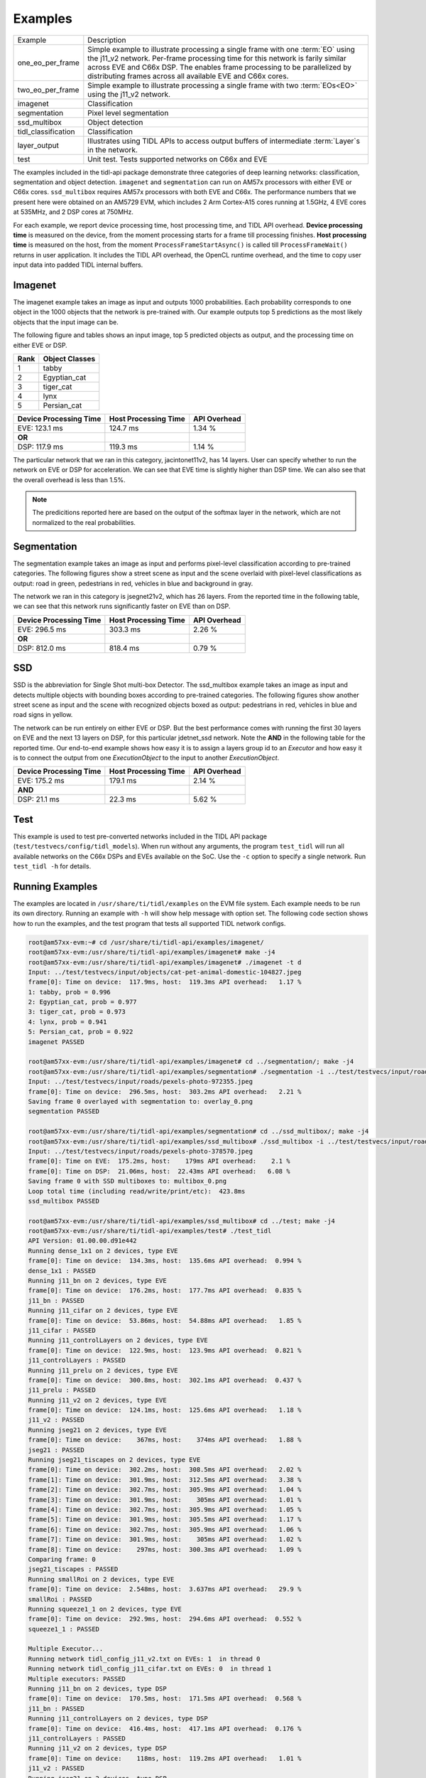 ********
Examples
********

+---------------------+----------------------------------------------------------------+
| Example             | Description                                                    |
+---------------------+----------------------------------------------------------------+
| one_eo_per_frame    | Simple example to illustrate processing a single               |
|                     | frame with one :term:`EO` using the j11_v2 network.            |
|                     | Per-frame processing time for this network is farily similar   |
|                     | across EVE and C66x DSP. The enables frame processing to be    |
|                     | parallelized by distributing frames across all available EVE   |
|                     | and C66x cores.                                                |
+---------------------+----------------------------------------------------------------+
| two_eo_per_frame    | Simple example to illustrate processing a single               |
|                     | frame with two :term:`EOs<EO>` using the j11_v2 network.       |
+---------------------+----------------------------------------------------------------+
| imagenet            | Classification                                                 |
+---------------------+----------------------------------------------------------------+
| segmentation        | Pixel level segmentation                                       |
+---------------------+----------------------------------------------------------------+
| ssd_multibox        | Object detection                                               |
+---------------------+----------------------------------------------------------------+
| tidl_classification | Classification                                                 |
+---------------------+----------------------------------------------------------------+
| layer_output        | Illustrates using TIDL APIs to access output buffers           |
|                     | of intermediate :term:`Layer`s in the network.                 |
+---------------------+----------------------------------------------------------------+
| test                | Unit test. Tests supported networks on C66x and EVE            |
+---------------------+----------------------------------------------------------------+

The examples included in the tidl-api package demonstrate three categories of
deep learning networks: classification, segmentation and object detection.
``imagenet`` and ``segmentation`` can run on AM57x processors with either EVE or C66x cores.
``ssd_multibox`` requires AM57x processors with both EVE and C66x.  The performance
numbers that we present here were obtained on an AM5729 EVM, which
includes 2 Arm Cortex-A15 cores running at 1.5GHz, 4 EVE cores at 535MHz, and
2 DSP cores at 750MHz.

For each example, we report device processing time, host processing time,
and TIDL API overhead.  **Device processing time** is measured on the device,
from the moment processing starts for a frame till processing finishes.
**Host processing time** is measured on the host, from the moment
``ProcessFrameStartAsync()`` is called till ``ProcessFrameWait()`` returns
in user application.  It includes the TIDL API overhead, the OpenCL runtime
overhead, and the time to copy user input data into padded TIDL internal
buffers.

Imagenet
--------

The imagenet example takes an image as input and outputs 1000 probabilities.
Each probability corresponds to one object in the 1000 objects that the
network is pre-trained with.  Our example outputs top 5 predictions
as the most likely objects that the input image can be.

The following figure and tables shows an input image, top 5 predicted
objects as output, and the processing time on either EVE or DSP.

.. image:: ../../examples/test/testvecs/input/objects/cat-pet-animal-domestic-104827.jpeg
   :width: 600

.. table::

    ==== ==============
    Rank Object Classes
    ==== ==============
    1    tabby
    2    Egyptian_cat
    3    tiger_cat
    4    lynx
    5    Persian_cat
    ==== ==============

.. table::

   ====================== ==================== ============
   Device Processing Time Host Processing Time API Overhead
   ====================== ==================== ============
   EVE: 123.1 ms          124.7 ms             1.34 %
   **OR**
   DSP: 117.9 ms          119.3 ms             1.14 %
   ====================== ==================== ============

The particular network that we ran in this category, jacintonet11v2,
has 14 layers.  User can specify whether to run the network on EVE or DSP
for acceleration.  We can see that EVE time is slightly higher than DSP time.
We can also see that the overall overhead is less than 1.5%.

.. note::
    The predicitions reported here are based on the output of the softmax
    layer in the network, which are not normalized to the real probabilities.

Segmentation
------------

The segmentation example takes an image as input and performs pixel-level
classification according to pre-trained categories.  The following figures
show a street scene as input and the scene overlaid with pixel-level
classifications as output: road in green, pedestrians in red, vehicles
in blue and background in gray.

.. image:: ../../examples/test/testvecs/input/roads/pexels-photo-972355.jpeg
   :width: 600

.. image:: images/pexels-photo-972355-seg.jpg
   :width: 600

The network we ran in this category is jsegnet21v2, which has 26 layers.
From the reported time in the following table, we can see that this network
runs significantly faster on EVE than on DSP.

.. table::

   ====================== ==================== ============
   Device Processing Time Host Processing Time API Overhead
   ====================== ==================== ============
   EVE: 296.5 ms          303.3 ms             2.26 %
   **OR**
   DSP: 812.0 ms          818.4 ms             0.79 %
   ====================== ==================== ============

.. _ssd-example:

SSD
---

SSD is the abbreviation for Single Shot multi-box Detector.
The ssd_multibox example takes an image as input and detects multiple
objects with bounding boxes according to pre-trained categories.
The following figures show another street scene as input and the scene
with recognized objects boxed as output: pedestrians in red,
vehicles in blue and road signs in yellow.

.. image:: ../../examples/test/testvecs/input/roads/pexels-photo-378570.jpeg
   :width: 600

.. image:: images/pexels-photo-378570-ssd.jpg
   :width: 600

The network can be run entirely on either EVE or DSP.  But the best
performance comes with running the first 30 layers on EVE and the
next 13 layers on DSP, for this particular jdetnet_ssd network.
Note the **AND** in the following table for the reported time.
Our end-to-end example shows how easy it is to assign a layers group id
to an *Executor* and how easy it is to connect the output from one
*ExecutionObject* to the input to another *ExecutionObject*.

.. table::

   ====================== ==================== ============
   Device Processing Time Host Processing Time API Overhead
   ====================== ==================== ============
   EVE: 175.2 ms          179.1 ms             2.14 %
   **AND**
   DSP:  21.1 ms           22.3 ms             5.62 %
   ====================== ==================== ============

Test
----
This example is used to test pre-converted networks included in the TIDL API package (``test/testvecs/config/tidl_models``). When run without any arguments, the program ``test_tidl`` will run all available networks on the C66x DSPs and EVEs available on the SoC. Use the ``-c`` option to specify a single network. Run ``test_tidl -h``  for details.

Running Examples
----------------

The examples are located in ``/usr/share/ti/tidl/examples`` on
the EVM file system.  Each example needs to be run its own directory.
Running an example with ``-h`` will show help message with option set.
The following code section shows how to run the examples, and
the test program that tests all supported TIDL network configs.

.. code:: shell

   root@am57xx-evm:~# cd /usr/share/ti/tidl-api/examples/imagenet/
   root@am57xx-evm:/usr/share/ti/tidl-api/examples/imagenet# make -j4
   root@am57xx-evm:/usr/share/ti/tidl-api/examples/imagenet# ./imagenet -t d
   Input: ../test/testvecs/input/objects/cat-pet-animal-domestic-104827.jpeg
   frame[0]: Time on device:  117.9ms, host:  119.3ms API overhead:   1.17 %
   1: tabby, prob = 0.996
   2: Egyptian_cat, prob = 0.977
   3: tiger_cat, prob = 0.973
   4: lynx, prob = 0.941
   5: Persian_cat, prob = 0.922
   imagenet PASSED

   root@am57xx-evm:/usr/share/ti/tidl-api/examples/imagenet# cd ../segmentation/; make -j4
   root@am57xx-evm:/usr/share/ti/tidl-api/examples/segmentation# ./segmentation -i ../test/testvecs/input/roads/pexels-photo-972355.jpeg
   Input: ../test/testvecs/input/roads/pexels-photo-972355.jpeg
   frame[0]: Time on device:  296.5ms, host:  303.2ms API overhead:   2.21 %
   Saving frame 0 overlayed with segmentation to: overlay_0.png
   segmentation PASSED

   root@am57xx-evm:/usr/share/ti/tidl-api/examples/segmentation# cd ../ssd_multibox/; make -j4
   root@am57xx-evm:/usr/share/ti/tidl-api/examples/ssd_multibox# ./ssd_multibox -i ../test/testvecs/input/roads/pexels-photo-378570.jpeg
   Input: ../test/testvecs/input/roads/pexels-photo-378570.jpeg
   frame[0]: Time on EVE:  175.2ms, host:    179ms API overhead:    2.1 %
   frame[0]: Time on DSP:  21.06ms, host:  22.43ms API overhead:   6.08 %
   Saving frame 0 with SSD multiboxes to: multibox_0.png
   Loop total time (including read/write/print/etc):  423.8ms
   ssd_multibox PASSED

   root@am57xx-evm:/usr/share/ti/tidl-api/examples/ssd_multibox# cd ../test; make -j4
   root@am57xx-evm:/usr/share/ti/tidl-api/examples/test# ./test_tidl
   API Version: 01.00.00.d91e442
   Running dense_1x1 on 2 devices, type EVE
   frame[0]: Time on device:  134.3ms, host:  135.6ms API overhead:  0.994 %
   dense_1x1 : PASSED
   Running j11_bn on 2 devices, type EVE
   frame[0]: Time on device:  176.2ms, host:  177.7ms API overhead:  0.835 %
   j11_bn : PASSED
   Running j11_cifar on 2 devices, type EVE
   frame[0]: Time on device:  53.86ms, host:  54.88ms API overhead:   1.85 %
   j11_cifar : PASSED
   Running j11_controlLayers on 2 devices, type EVE
   frame[0]: Time on device:  122.9ms, host:  123.9ms API overhead:  0.821 %
   j11_controlLayers : PASSED
   Running j11_prelu on 2 devices, type EVE
   frame[0]: Time on device:  300.8ms, host:  302.1ms API overhead:  0.437 %
   j11_prelu : PASSED
   Running j11_v2 on 2 devices, type EVE
   frame[0]: Time on device:  124.1ms, host:  125.6ms API overhead:   1.18 %
   j11_v2 : PASSED
   Running jseg21 on 2 devices, type EVE
   frame[0]: Time on device:    367ms, host:    374ms API overhead:   1.88 %
   jseg21 : PASSED
   Running jseg21_tiscapes on 2 devices, type EVE
   frame[0]: Time on device:  302.2ms, host:  308.5ms API overhead:   2.02 %
   frame[1]: Time on device:  301.9ms, host:  312.5ms API overhead:   3.38 %
   frame[2]: Time on device:  302.7ms, host:  305.9ms API overhead:   1.04 %
   frame[3]: Time on device:  301.9ms, host:    305ms API overhead:   1.01 %
   frame[4]: Time on device:  302.7ms, host:  305.9ms API overhead:   1.05 %
   frame[5]: Time on device:  301.9ms, host:  305.5ms API overhead:   1.17 %
   frame[6]: Time on device:  302.7ms, host:  305.9ms API overhead:   1.06 %
   frame[7]: Time on device:  301.9ms, host:    305ms API overhead:   1.02 %
   frame[8]: Time on device:    297ms, host:  300.3ms API overhead:   1.09 %
   Comparing frame: 0
   jseg21_tiscapes : PASSED
   Running smallRoi on 2 devices, type EVE
   frame[0]: Time on device:  2.548ms, host:  3.637ms API overhead:   29.9 %
   smallRoi : PASSED
   Running squeeze1_1 on 2 devices, type EVE
   frame[0]: Time on device:  292.9ms, host:  294.6ms API overhead:  0.552 %
   squeeze1_1 : PASSED

   Multiple Executor...
   Running network tidl_config_j11_v2.txt on EVEs: 1  in thread 0
   Running network tidl_config_j11_cifar.txt on EVEs: 0  in thread 1
   Multiple executors: PASSED
   Running j11_bn on 2 devices, type DSP
   frame[0]: Time on device:  170.5ms, host:  171.5ms API overhead:  0.568 %
   j11_bn : PASSED
   Running j11_controlLayers on 2 devices, type DSP
   frame[0]: Time on device:  416.4ms, host:  417.1ms API overhead:  0.176 %
   j11_controlLayers : PASSED
   Running j11_v2 on 2 devices, type DSP
   frame[0]: Time on device:    118ms, host:  119.2ms API overhead:   1.01 %
   j11_v2 : PASSED
   Running jseg21 on 2 devices, type DSP
   frame[0]: Time on device:   1123ms, host:   1128ms API overhead:  0.443 %
   jseg21 : PASSED
   Running jseg21_tiscapes on 2 devices, type DSP
   frame[0]: Time on device:  812.3ms, host:  817.3ms API overhead:  0.614 %
   frame[1]: Time on device:  812.6ms, host:  818.6ms API overhead:  0.738 %
   frame[2]: Time on device:  812.3ms, host:  815.1ms API overhead:  0.343 %
   frame[3]: Time on device:  812.7ms, host:  815.2ms API overhead:  0.312 %
   frame[4]: Time on device:  812.3ms, host:  815.1ms API overhead:  0.353 %
   frame[5]: Time on device:  812.6ms, host:  815.1ms API overhead:  0.302 %
   frame[6]: Time on device:  812.2ms, host:  815.1ms API overhead:  0.357 %
   frame[7]: Time on device:  812.6ms, host:  815.2ms API overhead:  0.315 %
   frame[8]: Time on device:    812ms, host:    815ms API overhead:  0.367 %
   Comparing frame: 0
   jseg21_tiscapes : PASSED
   Running smallRoi on 2 devices, type DSP
   frame[0]: Time on device:  14.21ms, host:  14.94ms API overhead:   4.89 %
   smallRoi : PASSED
   Running squeeze1_1 on 2 devices, type DSP
   frame[0]: Time on device:    960ms, host:  961.1ms API overhead:  0.116 %
   squeeze1_1 : PASSED
   tidl PASSED
